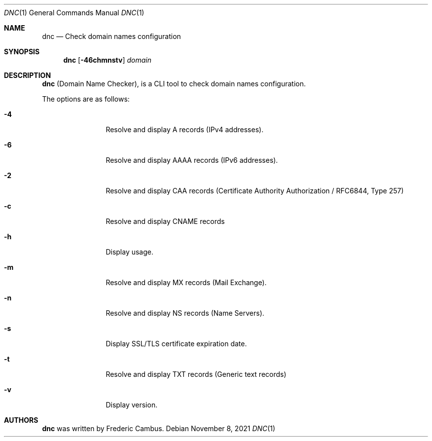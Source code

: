 .\"
.\" Copyright (c) 2014-2021, Frederic Cambus
.\" https://github.com/fcambus/dnc
.\"
.\" dnc is released under the BSD 2-Clause license.
.\" See LICENSE file for details.
.\"
.\" SPDX-License-Identifier: BSD-2-Clause
.\"
.Dd $Mdocdate: November 8 2021 $
.Dt DNC 1
.Os
.Sh NAME
.Nm dnc
.Nd Check domain names configuration
.Sh SYNOPSIS
.Nm
.Op Fl 46chmnstv
.Ar domain
.Sh DESCRIPTION
.Nm
(Domain Name Checker), is a CLI tool to check domain names configuration.
.Pp
The options are as follows:
.Bl -tag -width 10n
.It Fl 4
Resolve and display A records (IPv4 addresses).
.It Fl 6
Resolve and display AAAA records (IPv6 addresses).
.It Fl 2
Resolve and display CAA records (Certificate Authority Authorization / RFC6844, Type 257)
.It Fl c
Resolve and display CNAME records
.It Fl h
Display usage.
.It Fl m
Resolve and display MX records (Mail Exchange).
.It Fl n
Resolve and display NS records (Name Servers).
.It Fl s
Display SSL/TLS certificate expiration date.
.It Fl t
Resolve and display TXT records (Generic text records)
.It Fl v
Display version.
.El
.Sh AUTHORS
.Nm
was written by
.An Frederic Cambus .
